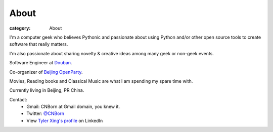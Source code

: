 About
#####

:category: About

I'm a computer geek who believes Pythonic and passionate about using Python and/or other open source tools to create software that really matters.

I'm also passionate about sharing novelty & creative ideas among many geek or non-geek events.

Software Engineer at `Douban
<http://www.douban.com>`_.

Co-organizer of `Beijing OpenParty
<http://www.beijing-open-party.org>`_.

Movies, Reading books and Classical Music are what I am spending my spare time with.

Currently living in Beijing, PR China.

Contact:
    * Gmail: CNBorn at Gmail domain, you knew it.
    * Twitter: `@CNBorn
      <http://twitter.com/CNBorn>`_
    * View `Tyler Xing's profile
      <http://cn.linkedin.com/in/cnborn>`_ on LinkedIn 
